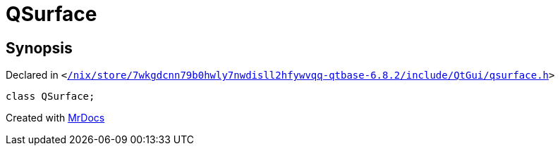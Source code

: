 [#QSurface]
= QSurface
:relfileprefix: 
:mrdocs:


== Synopsis

Declared in `&lt;https://github.com/PrismLauncher/PrismLauncher/blob/develop/launcher//nix/store/7wkgdcnn79b0hwly7nwdisll2hfywvqq-qtbase-6.8.2/include/QtGui/qsurface.h#L20[&sol;nix&sol;store&sol;7wkgdcnn79b0hwly7nwdisll2hfywvqq&hyphen;qtbase&hyphen;6&period;8&period;2&sol;include&sol;QtGui&sol;qsurface&period;h]&gt;`

[source,cpp,subs="verbatim,replacements,macros,-callouts"]
----
class QSurface;
----






[.small]#Created with https://www.mrdocs.com[MrDocs]#
